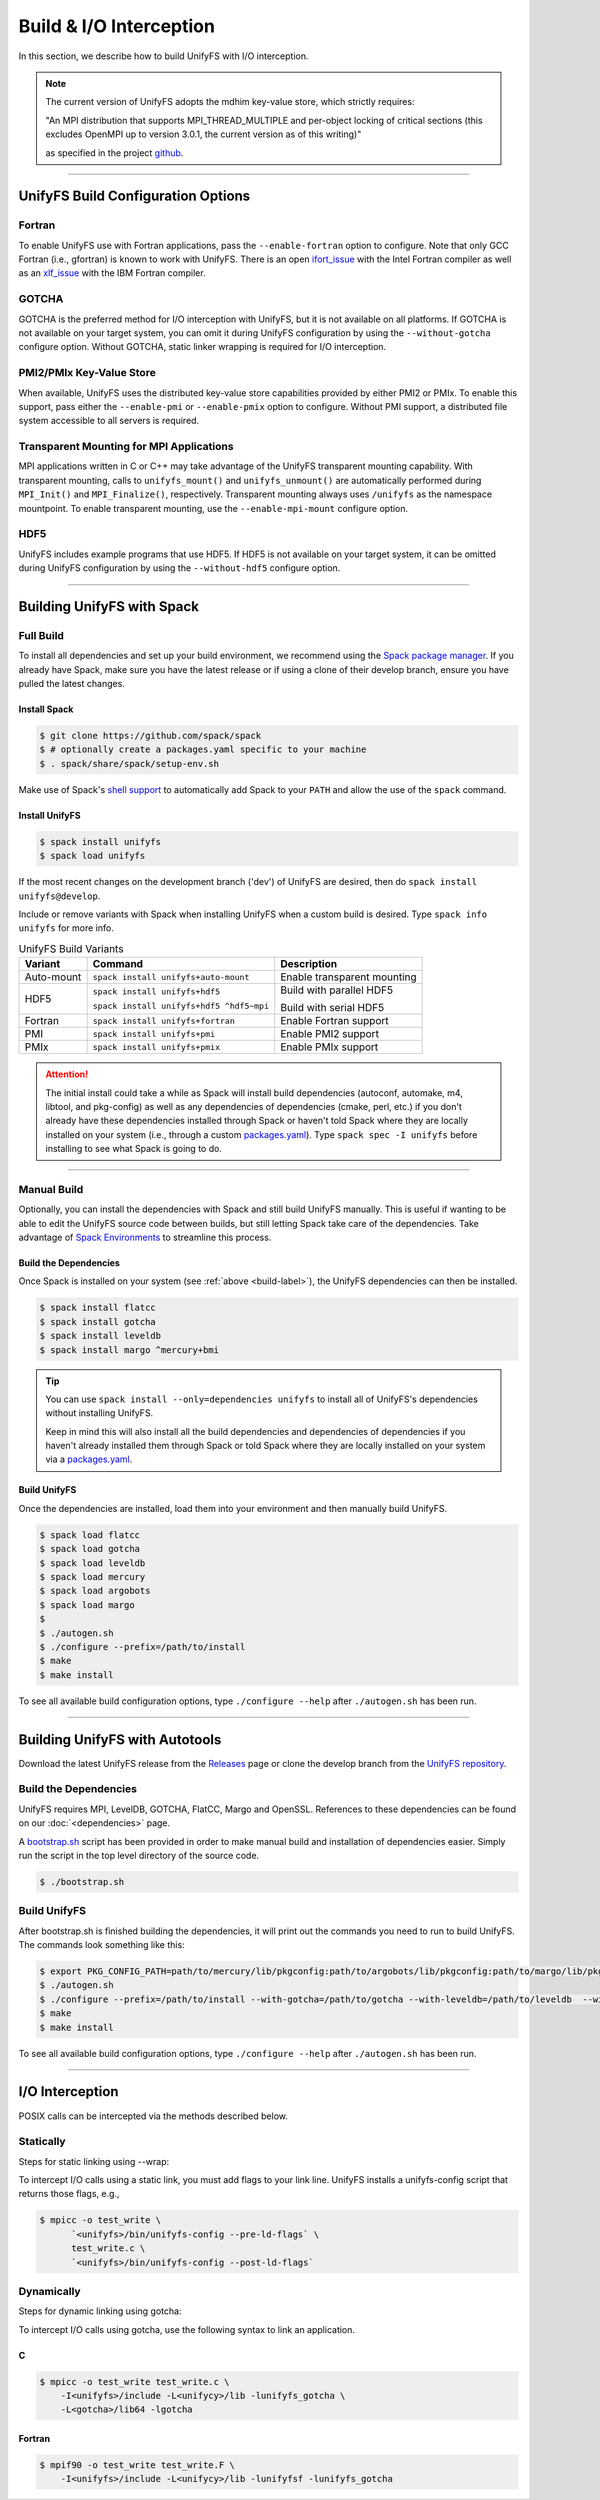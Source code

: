 ========================
Build & I/O Interception
========================

In this section, we describe how to build UnifyFS with I/O interception.

.. note::

    The current version of UnifyFS adopts the mdhim key-value store, which strictly
    requires:

    "An MPI distribution that supports MPI_THREAD_MULTIPLE and per-object locking of
    critical sections (this excludes OpenMPI up to version 3.0.1, the current version as of this writing)"

    as specified in the project `github <https://github.com/mdhim/mdhim-tng>`_.

---------------------------

---------------------------------------
UnifyFS Build Configuration Options
---------------------------------------

Fortran
*******

To enable UnifyFS use with Fortran applications, pass the ``--enable-fortran``
option to configure. Note that only GCC Fortran (i.e., gfortran) is known to
work with UnifyFS. There is an open
`ifort_issue <https://github.com/LLNL/UnifyFS/issues/300>`_ with the Intel
Fortran compiler as well as an
`xlf_issue <://github.com/LLNL/UnifyFS/issues/304>`_ with the IBM Fortran
compiler.

GOTCHA
******

GOTCHA is the preferred method for I/O interception with UnifyFS, but it is not
available on all platforms. If GOTCHA is not available on your target system,
you can omit it during UnifyFS configuration by using the ``--without-gotcha``
configure option. Without GOTCHA, static linker wrapping is required for I/O
interception.

PMI2/PMIx Key-Value Store
*************************

When available, UnifyFS uses the distributed key-value store capabilities
provided by either PMI2 or PMIx. To enable this support, pass either
the ``--enable-pmi`` or ``--enable-pmix`` option to configure. Without
PMI support, a distributed file system accessible to all servers is required.

Transparent Mounting for MPI Applications
*****************************************

MPI applications written in C or C++ may take advantage of the UnifyFS transparent
mounting capability. With transparent mounting, calls to ``unifyfs_mount()`` and
``unifyfs_unmount()`` are automatically performed during ``MPI_Init()`` and
``MPI_Finalize()``, respectively. Transparent mounting always uses ``/unifyfs`` as
the namespace mountpoint. To enable transparent mounting, use the
``--enable-mpi-mount`` configure option.

HDF5
****

UnifyFS includes example programs that use HDF5. If HDF5 is not available on
your target system, it can be omitted during UnifyFS configuration by using
the ``--without-hdf5`` configure option.

---------------------------

---------------------------
Building UnifyFS with Spack
---------------------------

Full Build
**********

To install all dependencies and set up your build environment, we recommend
using the `Spack package manager <https://github.com/spack/spack>`_. If you
already have Spack, make sure you have the latest release or if using a clone
of their develop branch, ensure you have pulled the latest changes.

.. _build-label:

Install Spack
^^^^^^^^^^^^^

.. code-block:: Bash

    $ git clone https://github.com/spack/spack
    $ # optionally create a packages.yaml specific to your machine
    $ . spack/share/spack/setup-env.sh

Make use of Spack's `shell support <https://spack.readthedocs.io/en/latest/getting_started.html#add-spack-to-the-shell>`_
to automatically add Spack to your ``PATH`` and allow the use of the ``spack``
command.

Install UnifyFS
^^^^^^^^^^^^^^^

.. code-block:: Bash

    $ spack install unifyfs
    $ spack load unifyfs

If the most recent changes on the development branch ('dev') of UnifyFS are
desired, then do ``spack install unifyfs@develop``.

.. Edit the following admonition if the default of variants are changed or when
   new variants are added.

Include or remove variants with Spack when installing UnifyFS when a custom
build is desired. Type ``spack info unifyfs`` for more info.

.. table:: UnifyFS Build Variants
   :widths: auto

   ==========  ========================================  ===========================
      Variant  Command                                   Description
   ==========  ========================================  ===========================
   Auto-mount  ``spack install unifyfs+auto-mount``      Enable transparent mounting
   HDF5        ``spack install unifyfs+hdf5``            Build with parallel HDF5

               ``spack install unifyfs+hdf5 ^hdf5~mpi``  Build with serial HDF5
   Fortran     ``spack install unifyfs+fortran``         Enable Fortran support
   PMI         ``spack install unifyfs+pmi``             Enable PMI2 support
   PMIx        ``spack install unifyfs+pmix``            Enable PMIx support
   ==========  ========================================  ===========================

.. attention::

    The initial install could take a while as Spack will install build
    dependencies (autoconf, automake, m4, libtool, and pkg-config) as well as
    any dependencies of dependencies (cmake, perl, etc.) if you don't already
    have these dependencies installed through Spack or haven't told Spack where
    they are locally installed on your system (i.e., through a custom
    `packages.yaml <https://spack.readthedocs.io/en/latest/build_settings.html#external-packages>`_).
    Type ``spack spec -I unifyfs`` before installing to see what Spack is going
    to do.

---------------------------

Manual Build
************

Optionally, you can install the dependencies with Spack and still build UnifyFS
manually. This is useful if wanting to be able to edit the UnifyFS source code
between builds, but still letting Spack take care of the dependencies.  Take
advantage of
`Spack Environments <https://spack.readthedocs.io/en/latest/environments.html>`_
to streamline this process.

.. _spack-build-label:

Build the Dependencies
^^^^^^^^^^^^^^^^^^^^^^

Once Spack is installed on your system (see :ref:`above <build-label>`), the
UnifyFS dependencies can then be installed.

.. code-block:: Bash

    $ spack install flatcc
    $ spack install gotcha
    $ spack install leveldb
    $ spack install margo ^mercury+bmi

.. tip::

    You can use ``spack install --only=dependencies unifyfs`` to install all of
    UnifyFS's dependencies without installing UnifyFS.

    Keep in mind this will also install all the build dependencies and
    dependencies of dependencies if you haven't already installed them through
    Spack or told Spack where they are locally installed on your system via a
    `packages.yaml <https://spack.readthedocs.io/en/latest/build_settings.html#external-packages>`_.

Build UnifyFS
^^^^^^^^^^^^^

Once the dependencies are installed, load them into your environment and then
manually build UnifyFS.

.. code-block:: Bash

    $ spack load flatcc
    $ spack load gotcha
    $ spack load leveldb
    $ spack load mercury
    $ spack load argobots
    $ spack load margo
    $
    $ ./autogen.sh
    $ ./configure --prefix=/path/to/install
    $ make
    $ make install

To see all available build configuration options, type ``./configure --help``
after ``./autogen.sh`` has been run.

---------------------------

-------------------------------
Building UnifyFS with Autotools
-------------------------------

Download the latest UnifyFS release from the `Releases
<https://github.com/LLNL/UnifyFS/releases>`_ page or clone the develop branch
from the `UnifyFS repository <https://github.com/LLNL/UnifyFS>`_.

Build the Dependencies
**********************

UnifyFS requires MPI, LevelDB, GOTCHA, FlatCC, Margo and OpenSSL.
References to these dependencies can be found on our :doc:`<dependencies>` page.

A `bootstrap.sh <https://github.com/LLNL/UnifyFS/blob/dev/bootstrap.sh>`_ script
has been provided in order to make manual build and installation of dependencies
easier. Simply run the script in the top level directory of the source code.

.. code-block:: Bash

    $ ./bootstrap.sh

Build UnifyFS
*************

After bootstrap.sh is finished building the dependencies, it will print out the
commands you need to run to build UnifyFS.  The commands look something like
this:

.. code-block:: Bash

    $ export PKG_CONFIG_PATH=path/to/mercury/lib/pkgconfig:path/to/argobots/lib/pkgconfig:path/to/margo/lib/pkgconfig
    $ ./autogen.sh
    $ ./configure --prefix=/path/to/install --with-gotcha=/path/to/gotcha --with-leveldb=/path/to/leveldb  --with-flatcc=/path/to/flatcc
    $ make
    $ make install

To see all available build configuration options, type ``./configure --help``
after ``./autogen.sh`` has been run.

---------------------------

---------------------------
I/O Interception
---------------------------

POSIX calls can be intercepted via the methods described below.

Statically
**************

Steps for static linking using --wrap:

To intercept I/O calls using a static link, you must add flags to your link
line. UnifyFS installs a unifyfs-config script that returns those flags, e.g.,

.. code-block:: Bash

    $ mpicc -o test_write \
          `<unifyfs>/bin/unifyfs-config --pre-ld-flags` \
          test_write.c \
          `<unifyfs>/bin/unifyfs-config --post-ld-flags`

Dynamically
**************

Steps for dynamic linking using gotcha:

To intercept I/O calls using gotcha, use the following syntax to link an
application.

C
^^^^^^^^^^^^^^

.. code-block:: Bash

    $ mpicc -o test_write test_write.c \
        -I<unifyfs>/include -L<unifycy>/lib -lunifyfs_gotcha \
        -L<gotcha>/lib64 -lgotcha

Fortran
^^^^^^^^^^^^^^

.. code-block:: Bash

    $ mpif90 -o test_write test_write.F \
        -I<unifyfs>/include -L<unifycy>/lib -lunifyfsf -lunifyfs_gotcha
